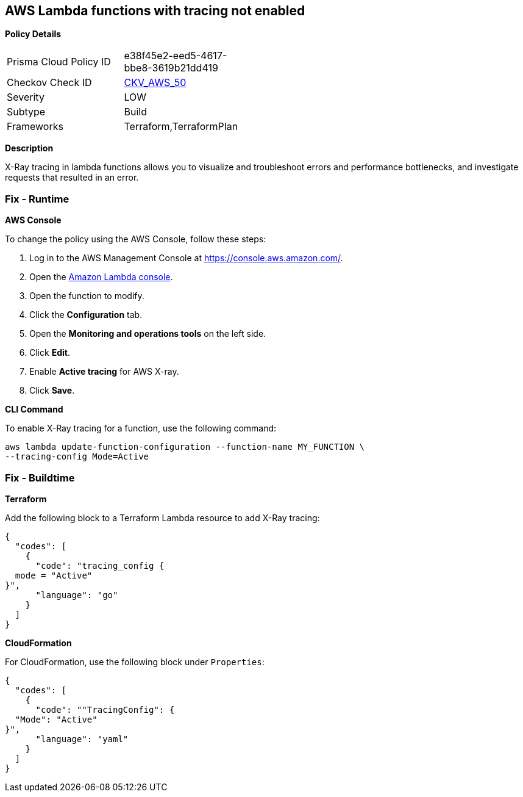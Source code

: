 == AWS Lambda functions with tracing not enabled


*Policy Details* 

[width=45%]
[cols="1,1"]
|=== 
|Prisma Cloud Policy ID 
| e38f45e2-eed5-4617-bbe8-3619b21dd419

|Checkov Check ID 
| https://github.com/bridgecrewio/checkov/tree/master/checkov/terraform/checks/resource/aws/LambdaXrayEnabled.py[CKV_AWS_50]

|Severity
|LOW

|Subtype
|Build

|Frameworks
|Terraform,TerraformPlan

|=== 



*Description* 


X-Ray tracing in lambda functions allows you to visualize and troubleshoot errors and performance bottlenecks, and investigate requests that resulted in an error.

=== Fix - Runtime


*AWS Console* 


To change the policy using the AWS Console, follow these steps:

. Log in to the AWS Management Console at https://console.aws.amazon.com/.

. Open the https://console.aws.amazon.com/lambda/[Amazon Lambda console].

. Open the function to modify.

. Click the *Configuration* tab.

. Open the *Monitoring and operations tools* on the left side.

. Click *Edit*.

. Enable *Active tracing* for AWS X-ray.

. Click *Save*.


*CLI Command* 


To enable X-Ray tracing for a function, use the following command:
----
aws lambda update-function-configuration --function-name MY_FUNCTION \
--tracing-config Mode=Active
----

=== Fix - Buildtime


*Terraform* 


Add the following block to a Terraform Lambda resource to add X-Ray tracing:


[source,go]
----
{
  "codes": [
    {
      "code": "tracing_config {
  mode = "Active"
}",
      "language": "go"
    }
  ]
}
----


*CloudFormation* 


For CloudFormation, use the following block under `Properties`:


[source,yaml]
----
{
  "codes": [
    {
      "code": ""TracingConfig": {
  "Mode": "Active"
}",
      "language": "yaml"
    }
  ]
}
----
